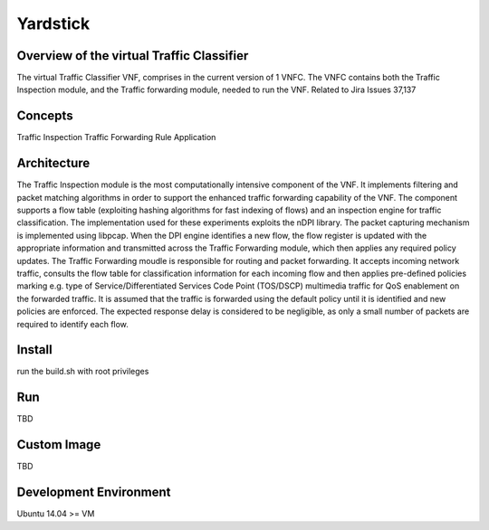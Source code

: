 =========
Yardstick
=========

Overview of the virtual Traffic Classifier
========
The virtual Traffic Classifier VNF, comprises in the current version of 1 VNFC.
The VNFC contains both the Traffic Inspection module, and the Traffic forwarding module, needed to run the VNF.
Related to Jira Issues 37,137

Concepts
========
Traffic Inspection
Traffic Forwarding
Rule Application

Architecture
============

The Traffic Inspection module is the most computationally intensive component of the VNF. 
It implements filtering and packet matching algorithms in order to support the enhanced traffic forwarding capability of the VNF.
The component supports a flow table (exploiting hashing algorithms for fast indexing of flows) and an inspection engine for traffic classification. 
The implementation used for these experiments exploits the nDPI library.
The packet capturing mechanism is implemented using libpcap.
When the DPI engine identifies a new flow, the flow register is updated with the appropriate information and transmitted across the Traffic Forwarding module, 
which then applies any required policy updates. 
The Traffic Forwarding moudle is responsible for routing and packet forwarding.
It accepts incoming network traffic, consults the flow table for classification information for each incoming flow and then applies pre-defined policies marking 
e.g. type of Service/Differentiated Services Code Point (TOS/DSCP) multimedia traffic for QoS enablement on the forwarded traffic.
It is assumed that the traffic is forwarded using the default policy until it is identified and new policies are enforced. 
The expected response delay is considered to be negligible, as only a small number of packets are required to identify each flow.

Install
=======

run the build.sh with root privileges

Run
===

TBD

Custom Image
============

TBD

Development Environment
=======================

Ubuntu 14.04 >= VM


